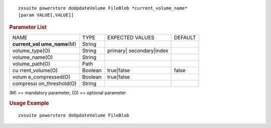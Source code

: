 
::

   zxsuite powerstore doUpdateVolume FileBlob *current_volume_name*
   [param VALUE[,VALUE]]

.. rubric:: Parameter List

+-----------------+-----------------+-----------------+-----------------+
| NAME            | TYPE            | EXPECTED VALUES | DEFAULT         |
+-----------------+-----------------+-----------------+-----------------+
| **current_vol   | String          |                 |                 |
| ume_name**\ (M) |                 |                 |                 |
+-----------------+-----------------+-----------------+-----------------+
| volume_type(O)  | String          | primary|        |                 |
|                 |                 | secondary|index |                 |
+-----------------+-----------------+-----------------+-----------------+
| volume_name(O)  | String          |                 |                 |
+-----------------+-----------------+-----------------+-----------------+
| volume_path(O)  | Path            |                 |                 |
+-----------------+-----------------+-----------------+-----------------+
| cu              | Boolean         | true|false      | false           |
| rrent_volume(O) |                 |                 |                 |
+-----------------+-----------------+-----------------+-----------------+
| volum           | Boolean         | true|false      |                 |
| e_compressed(O) |                 |                 |                 |
+-----------------+-----------------+-----------------+-----------------+
| compressi       | String          |                 |                 |
| on_threshold(O) |                 |                 |                 |
+-----------------+-----------------+-----------------+-----------------+

\(M) == mandatory parameter, (O) == optional parameter

.. rubric:: Usage Example

::

   zxsuite powerstore doUpdateVolume FileBlob
